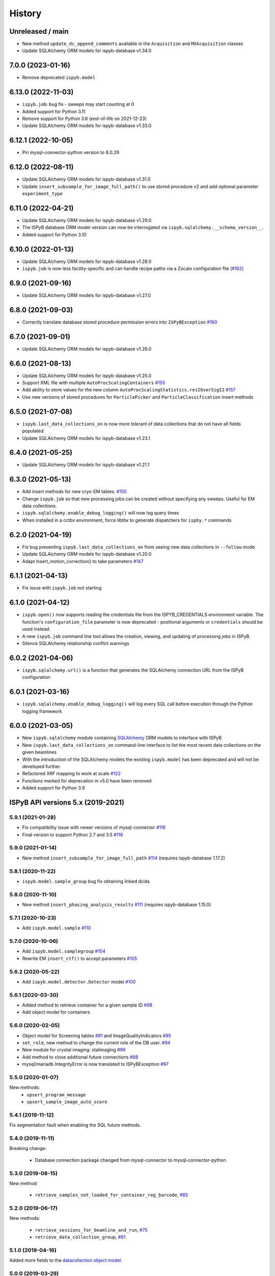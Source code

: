 =======
History
=======

Unreleased / main
-------------------

* New method ``update_dc_append_comments`` available in the ``Acquisition`` and ``MXAcquisition`` classes
* Update SQLAlchemy ORM models for ispyb-database v1.34.0

7.0.0 (2023-01-16)
-------------------
* Remove deprecated ``ispyb.model``

6.13.0 (2022-11-03)
-------------------
* ``ispyb.job``: bug fix - sweeps may start counting at 0
* Added support for Python 3.11
* Remove support for Python 3.6 (end-of-life on 2021-12-23)
* Update SQLAlchemy ORM models for ispyb-database v1.33.0

6.12.1 (2022-10-05)
-------------------
* Pin mysql-connector-python version to 8.0.29

6.12.0 (2022-08-11)
-------------------
* Update SQLAlchemy ORM models for ispyb-database v1.31.0
* Update ``insert_subsample_for_image_full_path()`` to use stored procedure v2 and add optional parameter ``experiment_type``

6.11.0 (2022-04-21)
-------------------
* Update SQLAlchemy ORM models for ispyb-database v1.29.0
* The ISPyB database ORM model version can now be interrogated via ``ispyb.sqlalchemy.__schema_version__``.
* Added support for Python 3.10

6.10.0 (2022-01-13)
-------------------
* Update SQLAlchemy ORM models for ispyb-database v1.28.0
* ``ispyb.job`` is now less facility-specific and can handle recipe paths via a Zocalo configuration file (`#162 <https://github.com/DiamondLightSource/ispyb-api/pull/162>`_)

6.9.0 (2021-09-16)
------------------
* Update SQLAlchemy ORM models for ispyb-database v1.27.0

6.8.0 (2021-09-03)
------------------
* Correctly translate database stored procedure permission errors into ``ISPyBException`` `#160 <https://github.com/DiamondLightSource/ispyb-api/pull/160>`_

6.7.0 (2021-09-01)
------------------
* Update SQLAlchemy ORM models for ispyb-database v1.26.0

6.6.0 (2021-08-13)
------------------
* Update SQLAlchemy ORM models for ispyb-database v1.25.0
* Support XML file with multiple ``AutoProcScalingContainers`` `#155 <https://github.com/DiamondLightSource/ispyb-api/pull/155>`_
* Add ability to store values for the new column ``AutoProcScalingStatistics.resIOverSigI2`` `#157 <https://github.com/DiamondLightSource/ispyb-api/pull/157>`_
* Use new versions of stored procedures for ``ParticlePicker`` and ``ParticleClassification`` insert methods

6.5.0 (2021-07-08)
------------------
* ``ispyb.last_data_collections_on`` is now more tolerant of data collections that do not have all fields populated.
* Update SQLAlchemy ORM models for ispyb-database v1.23.1

6.4.0 (2021-05-25)
------------------
* Update SQLAlchemy ORM models for ispyb-database v1.21.1

6.3.0 (2021-05-13)
------------------
* Add insert methods for new cryo-EM tables. `#150 <https://github.com/DiamondLightSource/ispyb-api/pull/150>`_
* Change ``ispyb.job`` so that new processing jobs can be created without specifying any sweeps. Useful for EM data collections.
* ``ispyb.sqlalchemy.enable_debug_logging()`` will now log query times
* When installed in a cctbx environment, force libtbx to generate dispatchers for ``ispby.*`` commands

6.2.0 (2021-04-19)
------------------
* Fix bug preventing ``ispyb.last_data_collections_on`` from seeing new data collections in ``--follow`` mode
* Update SQLAlchemy ORM models for ispyb-database v1.20.0
* Adapt insert_motion_correction() to take parameters `#147 <https://github.com/DiamondLightSource/ispyb-api/pull/147>`_

6.1.1 (2021-04-13)
------------------
* Fix issue with ``ispyb.job`` not starting

6.1.0 (2021-04-12)
------------------

* ``ispyb.open()`` now supports reading the credentials file from the ISPYB_CREDENTIALS environment variable. The function's ``configuration_file`` parameter is now deprecated - positional arguments or ``credentials`` should be used instead.
* A new ``ispyb.job`` command line tool allows the creation, viewing, and updating of processing jobs in ISPyB.
* Silence SQLAlchemy relationship conflict warnings

6.0.2 (2021-04-06)
------------------

* ``ispyb.sqlalchemy.url()`` is a function that generates the SQLAlchemy connection URL from the ISPyB configuration

6.0.1 (2021-03-16)
------------------

* ``ispyb.sqlalchemy.enable_debug_logging()`` will log every SQL call before execution through the Python logging framework

6.0.0 (2021-03-05)
------------------

* New ``ispyb.sqlalchemy`` module containing `SQLAlchemy <https://www.sqlalchemy.org>`_ ORM models to interface with ISPyB
* New ``ispyb.last_data_collections_on`` command-line interface to list the most recent data collections on the given beamlines
* With the introduction of the SQLAlchemy models the existing ``ispyb.model`` has been deprecated and will not be developed further.
* Refactored XRF mapping to work at scale `#122 <https://github.com/DiamondLightSource/ispyb-api/pull/122>`_
* Functions marked for deprecation in v5.0 have been removed
* Added support for Python 3.9

ISPyB API versions 5.x (2019-2021)
----------------------------------

5.9.1 (2021-01-28)
~~~~~~~~~~~~~~~~~~

* Fix compatibility issue with newer versions of mysql-connector `#116 <https://github.com/DiamondLightSource/ispyb-api/pull/116>`_
* Final version to support Python 2.7 and 3.5 `#118 <https://github.com/DiamondLightSource/ispyb-api/pull/118>`_

5.9.0 (2021-01-14)
~~~~~~~~~~~~~~~~~~

* New method ``insert_subsample_for_image_full_path`` `#114 <https://github.com/DiamondLightSource/ispyb-api/pull/114>`_ (requires ispyb-database 1.17.2)

5.8.1 (2020-11-22)
~~~~~~~~~~~~~~~~~~

* ``ispyb.model.sample_group`` bug fix obtaining linked dcids

5.8.0 (2020-11-10)
~~~~~~~~~~~~~~~~~~

* New method ``insert_phasing_analysis_results`` `#111 <https://github.com/DiamondLightSource/ispyb-api/pull/111>`_ (requires ispyb-database 1.15.0)

5.7.1 (2020-10-23)
~~~~~~~~~~~~~~~~~~

* Add ``ispyb.model.sample`` `#110 <https://github.com/DiamondLightSource/ispyb-api/pull/110>`_

5.7.0 (2020-10-06)
~~~~~~~~~~~~~~~~~~

* Add ``ispyb.model.samplegroup`` `#104 <https://github.com/DiamondLightSource/ispyb-api/pull/104>`_
* Rewrite EM ``insert_ctf()`` to accept parameters `#105 <https://github.com/DiamondLightSource/ispyb-api/pull/105>`_

5.6.2 (2020-05-22)
~~~~~~~~~~~~~~~~~~

* Add ``ispyb.model.detector.Detector`` model `#100 <https://github.com/DiamondLightSource/ispyb-api/pull/100>`_

5.6.1 (2020-03-30)
~~~~~~~~~~~~~~~~~~

* Added method to retrieve container for a given sample ID `#98 <https://github.com/DiamondLightSource/ispyb-api/pull/98>`_
* Add object model for containers

5.6.0 (2020-02-05)
~~~~~~~~~~~~~~~~~~

* Object model for Screening tables `#91 <https://github.com/DiamondLightSource/ispyb-api/pull/91>`_ and ImageQualityIndicators `#95 <https://github.com/DiamondLightSource/ispyb-api/pull/95>`_
* ``set_role``, new method to change the current role of the DB user. `#94 <https://github.com/DiamondLightSource/ispyb-api/pull/94>`_
* New module for crystal imaging: xtalimaging `#96 <https://github.com/DiamondLightSource/ispyb-api/pull/96>`_
* Add method to close additional future connections `#88 <https://github.com/DiamondLightSource/ispyb-api/pull/88>`_
* mysql/mariadb IntegrityError is now translated to ISPyBException `#97 <https://github.com/DiamondLightSource/ispyb-api/pull/97>`_

5.5.0 (2020-01-07)
~~~~~~~~~~~~~~~~~~

New methods:
 * ``upsert_program_message``
 * ``upsert_sample_image_auto_score``

5.4.1 (2019-11-12)
~~~~~~~~~~~~~~~~~~

Fix segmentation fault when enabling the SQL future methods.

5.4.0 (2019-11-11)
~~~~~~~~~~~~~~~~~~

Breaking change:

  * Database connection package changed from mysql-connector to mysql-connector-python

5.3.0 (2019-08-15)
~~~~~~~~~~~~~~~~~~

New method:

  * ``retrieve_samples_not_loaded_for_container_reg_barcode``, `#85 <https://github.com/DiamondLightSource/ispyb-api/pull/85>`_

5.2.0 (2019-06-17)
~~~~~~~~~~~~~~~~~~

New methods:

  * ``retrieve_sessions_for_beamline_and_run``, `#75 <https://github.com/DiamondLightSource/ispyb-api/pull/75>`_
  * ``retrieve_data_collection_group``, `#81 <https://github.com/DiamondLightSource/ispyb-api/pull/81>`_

5.1.0 (2019-04-16)
~~~~~~~~~~~~~~~~~~

Added more fields to the `datacollection object model <https://ispyb.readthedocs.io/en/latest/api.html#module-ispyb.model.datacollection>`_.

5.0.0 (2019-03-29)
~~~~~~~~~~~~~~~~~~

Breaking changes:

* configuration file section ``ispyb_mysql_sp`` renamed to ``ispyb_mariadb_sp``
* mxprocessing: ``upsert_program`` has been removed. Use ``upsert_program_ex`` instead.
* processing interface: removed ``get_processing_job``

Future breaking changes:

* Exception classes renamed and moved from ``ispyb.exception`` into ``ispyb``.
  Using previous exception classes will generate deprecation warnings.

New features:

* Authorisation built into the queries for relevant stored procedures

* New methods for:

  * storing x-ray centring results
  * retrieving persons on a session
  * un-assigning all containers on a certain beamline

* New reconnection parameters in config file: ``reconn_attempts`` and ``reconn_delay``
* ``update_container_assign`` now returns the containerId and the new containerStatus
